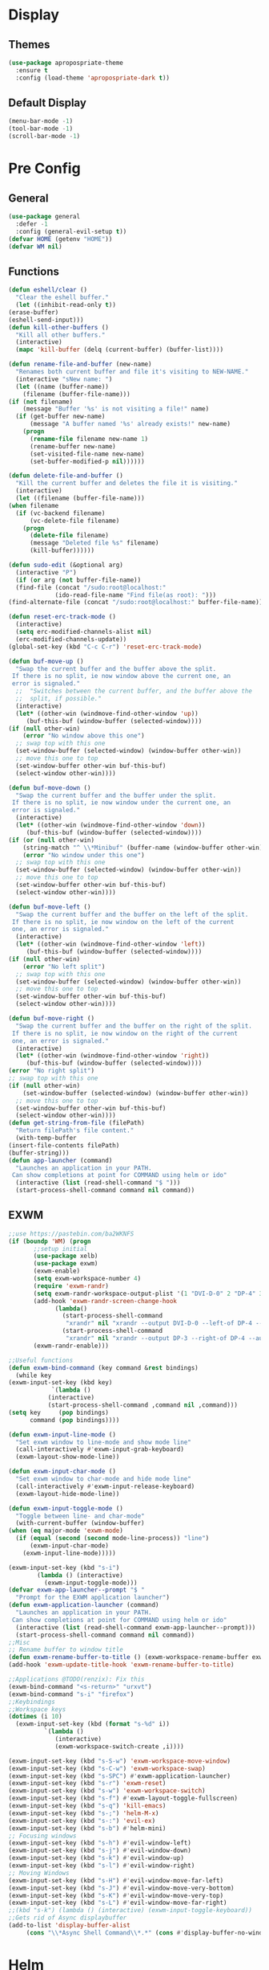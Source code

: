 * Display
** Themes
   #+BEGIN_SRC emacs-lisp
     (use-package apropospriate-theme
       :ensure t
       :config (load-theme 'apropospriate-dark t))
   #+END_SRC
** Default Display
   #+BEGIN_SRC emacs-lisp
     (menu-bar-mode -1)
     (tool-bar-mode -1)
     (scroll-bar-mode -1)
   #+END_SRC
* Pre Config
** General
   #+BEGIN_SRC emacs-lisp
     (use-package general
       :defer -1
       :config (general-evil-setup t))
     (defvar HOME (getenv "HOME"))
     (defvar WM nil)
   #+END_SRC
** Functions
   #+BEGIN_SRC emacs-lisp
     (defun eshell/clear ()
       "Clear the eshell buffer."
       (let ((inhibit-read-only t))
	 (erase-buffer)
	 (eshell-send-input)))
     (defun kill-other-buffers ()
       "Kill all other buffers."
       (interactive)
       (mapc 'kill-buffer (delq (current-buffer) (buffer-list))))

     (defun rename-file-and-buffer (new-name)
       "Renames both current buffer and file it's visiting to NEW-NAME."
       (interactive "sNew name: ")
       (let ((name (buffer-name))
	     (filename (buffer-file-name)))
	 (if (not filename)
	     (message "Buffer '%s' is not visiting a file!" name)
	   (if (get-buffer new-name)
	       (message "A buffer named '%s' already exists!" new-name)
	     (progn
	       (rename-file filename new-name 1)
	       (rename-buffer new-name)
	       (set-visited-file-name new-name)
	       (set-buffer-modified-p nil))))))

     (defun delete-file-and-buffer ()
       "Kill the current buffer and deletes the file it is visiting."
       (interactive)
       (let ((filename (buffer-file-name)))
	 (when filename
	   (if (vc-backend filename)
	       (vc-delete-file filename)
	     (progn
	       (delete-file filename)
	       (message "Deleted file %s" filename)
	       (kill-buffer))))))

     (defun sudo-edit (&optional arg)
       (interactive "P")
       (if (or arg (not buffer-file-name))
	   (find-file (concat "/sudo:root@localhost:"
			      (ido-read-file-name "Find file(as root): ")))
	 (find-alternate-file (concat "/sudo:root@localhost:" buffer-file-name))))

     (defun reset-erc-track-mode ()
       (interactive)
       (setq erc-modified-channels-alist nil)
       (erc-modified-channels-update))
     (global-set-key (kbd "C-c C-r") 'reset-erc-track-mode)

     (defun buf-move-up ()
       "Swap the current buffer and the buffer above the split.
      If there is no split, ie now window above the current one, an
      error is signaled."
       ;;  "Switches between the current buffer, and the buffer above the
       ;;  split, if possible."
       (interactive)
       (let* ((other-win (windmove-find-other-window 'up))
	      (buf-this-buf (window-buffer (selected-window))))
	 (if (null other-win)
	     (error "No window above this one")
	   ;; swap top with this one
	   (set-window-buffer (selected-window) (window-buffer other-win))
	   ;; move this one to top
	   (set-window-buffer other-win buf-this-buf)
	   (select-window other-win))))

     (defun buf-move-down ()
       "Swap the current buffer and the buffer under the split.
      If there is no split, ie now window under the current one, an
      error is signaled."
       (interactive)
       (let* ((other-win (windmove-find-other-window 'down))
	      (buf-this-buf (window-buffer (selected-window))))
	 (if (or (null other-win) 
		 (string-match "^ \\*Minibuf" (buffer-name (window-buffer other-win))))
	     (error "No window under this one")
	   ;; swap top with this one
	   (set-window-buffer (selected-window) (window-buffer other-win))
	   ;; move this one to top
	   (set-window-buffer other-win buf-this-buf)
	   (select-window other-win))))

     (defun buf-move-left ()
       "Swap the current buffer and the buffer on the left of the split.
      If there is no split, ie now window on the left of the current
      one, an error is signaled."
       (interactive)
       (let* ((other-win (windmove-find-other-window 'left))
	      (buf-this-buf (window-buffer (selected-window))))
	 (if (null other-win)
	     (error "No left split")
	   ;; swap top with this one
	   (set-window-buffer (selected-window) (window-buffer other-win))
	   ;; move this one to top
	   (set-window-buffer other-win buf-this-buf)
	   (select-window other-win))))

     (defun buf-move-right ()
       "Swap the current buffer and the buffer on the right of the split.
      If there is no split, ie now window on the right of the current
      one, an error is signaled."
       (interactive)
       (let* ((other-win (windmove-find-other-window 'right))
	      (buf-this-buf (window-buffer (selected-window))))
	 (error "No right split")
	 ;; swap top with this one
	 (if (null other-win)
	     (set-window-buffer (selected-window) (window-buffer other-win))
	   ;; move this one to top
	   (set-window-buffer other-win buf-this-buf)
	   (select-window other-win))))
     (defun get-string-from-file (filePath)
       "Return filePath's file content."
       (with-temp-buffer
	 (insert-file-contents filePath)
	 (buffer-string)))
     (defun app-launcher (command)
       "Launches an application in your PATH.
      Can show completions at point for COMMAND using helm or ido"
       (interactive (list (read-shell-command "$ ")))
       (start-process-shell-command command nil command))
   #+END_SRC
** EXWM
   #+name: EXWM
   #+BEGIN_SRC emacs-lisp
     ;;use https://pastebin.com/ba2WKNFS
     (if (boundp 'WM) (progn
			;;setup initial
			(use-package xelb)
			(use-package exwm)
			(exwm-enable)
			(setq exwm-workspace-number 4)
			(require 'exwm-randr)
			(setq exwm-randr-workspace-output-plist '(1 "DVI-D-0" 2 "DP-4" 3 "DP-3"))
			(add-hook 'exwm-randr-screen-change-hook
				  (lambda() 
				    (start-process-shell-command
				     "xrandr" nil "xrandr --output DVI-D-0 --left-of DP-4 --auto")
				    (start-process-shell-command
				     "xrandr" nil "xrandr --output DP-3 --right-of DP-4 --auto")))
			(exwm-randr-enable)))

     ;;Useful functions
     (defun exwm-bind-command (key command &rest bindings)
       (while key
	 (exwm-input-set-key (kbd key)
			     `(lambda ()
				(interactive)
				(start-process-shell-command ,command nil ,command)))
	 (setq key     (pop bindings)
	       command (pop bindings))))

     (defun exwm-input-line-mode ()
       "Set exwm window to line-mode and show mode line"
       (call-interactively #'exwm-input-grab-keyboard)
       (exwm-layout-show-mode-line))

     (defun exwm-input-char-mode ()
       "Set exwm window to char-mode and hide mode line"
       (call-interactively #'exwm-input-release-keyboard)
       (exwm-layout-hide-mode-line))

     (defun exwm-input-toggle-mode ()
       "Toggle between line- and char-mode"
       (with-current-buffer (window-buffer)
	 (when (eq major-mode 'exwm-mode)
	   (if (equal (second (second mode-line-process)) "line")
	       (exwm-input-char-mode)
	     (exwm-input-line-mode)))))

     (exwm-input-set-key (kbd "s-i")
			 (lambda () (interactive)
			   (exwm-input-toggle-mode)))
     (defvar exwm-app-launcher--prompt "$ "
       "Prompt for the EXWM application launcher")
     (defun exwm-application-launcher (command)
       "Launches an application in your PATH.
      Can show completions at point for COMMAND using helm or ido"
       (interactive (list (read-shell-command exwm-app-launcher--prompt)))
       (start-process-shell-command command nil command))
     ;;Misc
     ;; Rename buffer to window title
     (defun exwm-rename-buffer-to-title () (exwm-workspace-rename-buffer exwm-title))
     (add-hook 'exwm-update-title-hook 'exwm-rename-buffer-to-title)

     ;;Applications @TODO(renzix): Fix this
     (exwm-bind-command "<s-return>" "urxvt")
     (exwm-bind-command "s-i" "firefox")
     ;;Keybindings
     ;;Workspace keys
     (dotimes (i 10)
       (exwm-input-set-key (kbd (format "s-%d" i))
			   `(lambda ()
			      (interactive)
			      (exwm-workspace-switch-create ,i))))

     (exwm-input-set-key (kbd "s-S-w") 'exwm-workspace-move-window)
     (exwm-input-set-key (kbd "s-C-w") 'exwm-workspace-swap)
     (exwm-input-set-key (kbd "s-SPC") #'exwm-application-launcher)
     (exwm-input-set-key (kbd "s-r") 'exwm-reset)
     (exwm-input-set-key (kbd "s-w") 'exwm-workspace-switch)
     (exwm-input-set-key (kbd "s-f") #'exwm-layout-toggle-fullscreen)
     (exwm-input-set-key (kbd "s-q") 'kill-emacs)
     (exwm-input-set-key (kbd "s-;") 'helm-M-x)
     (exwm-input-set-key (kbd "s-:") 'evil-ex)
     (exwm-input-set-key (kbd "s-b") #'helm-mini)
     ;; Focusing windows
     (exwm-input-set-key (kbd "s-h") #'evil-window-left)
     (exwm-input-set-key (kbd "s-j") #'evil-window-down)
     (exwm-input-set-key (kbd "s-k") #'evil-window-up)
     (exwm-input-set-key (kbd "s-l") #'evil-window-right)
     ;; Moving Windows
     (exwm-input-set-key (kbd "s-H") #'evil-window-move-far-left)
     (exwm-input-set-key (kbd "s-J") #'evil-window-move-very-bottom)
     (exwm-input-set-key (kbd "s-K") #'evil-window-move-very-top)
     (exwm-input-set-key (kbd "s-L") #'evil-window-move-far-right)
     ;;(kbd "s-k") (lambda () (interactive) (exwm-input-toggle-keyboard))
     ;;Gets rid of Async displaybuffer
     (add-to-list 'display-buffer-alist
		  (cons "\\*Async Shell Command\\*.*" (cons #'display-buffer-no-window nil)))
   #+END_SRC

* Helm
** Init
   #+BEGIN_SRC emacs-lisp
     (use-package helm
       :ensure t
       :config 
       (helm-autoresize-mode t)
       (setq helm-autoresize-max-height 30)
       (setq helm-display-header-line nil)
       (define-key helm-map (kbd "<tab>") 'helm-execute-persistent-action)
       (helm-mode t))
   #+END_SRC
* Evil Mode
** Settings
   #+BEGIN_SRC emacs-lisp
     (use-package evil
       :config (evil-mode t))
   #+END_SRC
** Linum Relative
   #+BEGIN_SRC emacs-lisp
     (use-package linum-relative)
     (linum-mode)
     (linum-relative-global-mode)
     (setq linum-relative-current-symbol "")
     (set-face-attribute 'linum nil :height 100)
     (set-face-attribute 'linum-relative-current-face nil :height 100)
     (defun linum-update-window-scale-fix (win)
       "fix linum for scaled text"
       (set-window-margins win
			   (ceiling (* (if (boundp 'text-scale-mode-step)
					   (expt text-scale-mode-step
						 text-scale-mode-amount) 1)
				       (if (car (window-margins))
					   (car (window-margins)) 1)
				       ))))
     (advice-add #'linum-update-window :after #'linum-update-window-scale-fix)
   #+END_SRC
** Evil-Window-State
   #+BEGIN_SRC emacs-lisp
     ;; First define window-mode-map
     (evil-define-state buffer
       "Buffer state. Moves and opens windows"
       :tag " <B> "
       :message " -- BUFFER -- "
       :exit-hook (evil-buffer-stop-hook))
     (defun buffer-mode ()
       (interactive)
       ;; Put into window-mode-map
       (evil-window-map)
       )

     (defun evil-buffer-stop-hook ()
       ;; Exit window-mode-map
       (evil-window-map)
       )
   #+END_SRC
** Keybindings
   #+BEGIN_SRC emacs-lisp
     (use-package which-key)
     (which-key-mode)
     (evil-define-key 'normal global-map (kbd ";") 'helm-M-x)
     (evil-define-key 'normal global-map (kbd "SPC") 'app-launcher)
     (evil-define-key 'buffer global-map (kbd "ESC") 'normal-mode)
     (evil-define-key 'normal global-map (kbd "\\") 'buffer-mode)
     (evil-ex-define-cmd "bb" 'helm-buffers-list)
     (evil-ex-define-cmd "bk" 'kill-buffer)
     (evil-ex-define-cmd "pp" 'helm-projectile-switch-project)
     (evil-ex-define-cmd "pc" 'projectile-compile-project)
     (evil-ex-define-cmd "pt" 'projectile-test-project)
     (evil-ex-define-cmd "pf" 'helm-projectile-find-file)
     (evil-ex-define-cmd "pb" 'helm-projectile-switch-to-buffer)
     (evil-ex-define-cmd "ps" 'helm-projectile-rg)
     (evil-ex-define-cmd "fd" 'delete-file-and-buffer)
     ;; Some other keybinds 
     (evil-ex-define-cmd "q" 'kill-this-buffer)
     (evil-ex-define-cmd "qe" 'evil-quit)
     (evil-ex-define-cmd "e" 'helm-find-files)
     (evil-ex-define-cmd "ee" 'evil-edit)
     (evil-ex-define-cmd "q" 'kill-buffer-and-window)
     (evil-ex-define-cmd "qb" 'kill-this-buffer)
     (evil-ex-define-cmd "qe" 'kill-emacs)
     (evil-ex-define-cmd "qw" 'evil-window-delete)
     ;; Kill-buffer C-x k
     ;; WINDOW MODE BINDINGS
     (general-define-key
      :states 'normal
      :prefix "|"
      (kbd "'") 'eshell
      (kbd "\"") 'term
      (kbd "c") (lambda() (interactive) (let ((default-directory (concat HOME "/Dotfiles"))(magit-pull-from-upstream "master")) (find-file (concat HOME "/.emacs.d/settings.org") t) ))
      (kbd "i") (lambda() (interactive) (let ((default-directory (concat HOME "/Dotfiles"))(magit-pull-from-upstream "master")) (find-file (concat HOME "/.emacs.d/init.el"))))
      (kbd "b") (lambda() (interactive) (let ((default-directory (concat HOME "/Dotfiles"))(magit-pull-from-upstream "master")) (find-file (concat HOME "/.config/bspwm/bspwmrc"))))
      (kbd "s") (lambda() (interactive) (let ((default-directory (concat HOME "/Dotfiles"))(magit-pull-from-upstream "master")) (find-file (concat HOME "/.config/sxhkd/sxhkdrc_bspwm"))))
      (kbd "m") (lambda() (interactive) (let ((default-directory (concat HOME "/Dotfiles"))(magit-pull-from-upstream "master")) (find-file "/sudo::/etc/portage/make.conf")))
      (kbd "d") (lambda() (interactive) (let ((default-directory (concat HOME "/Dotfiles"))(magit-pull-from-upstream "master")) (find-file "/sudo::/etc/portage/savedconfig/x11-wm/dwm-6.1-r1.h"))))
     ;; INSERT MODE BINDINGS
     (general-define-key
      :states 'normal
      (kbd "C-b") 'helm-find-files)
   #+END_SRC
* Programming
** Projectile
   #+BEGIN_SRC emacs-lisp
     (use-package helm-projectile)
     (projectile-mode +1)
     (general-define-key
      :states '(normal)
      :prefix "|"
      (kbd "\\") 'projectile-command-map)
   #+END_SRC
** Magit
   #+BEGIN_SRC emacs-lisp
     (use-package evil-magit)
   #+END_SRC
** Company
   #+BEGIN_SRC emacs-lisp
     (use-package company
       :ensure t
       :defer t
       :init (add-hook 'after-init-hook 'global-company-mode)
       :config
       (use-package company-irony :ensure t :defer t)
       (setq company-idle-delay        2
	     company-minimum-prefix-length   2
	     company-show-numbers            t
	     company-tooltip-limit           20
	     company-dabbrev-downcase        nil
	     company-backends                '((company-irony company-gtags company-anaconda company-racer company-elisp)))
       :bind ("TAB" . company-indent-or-complete-common))
     (setq tab-always-indent 'complete)
   #+END_SRC
** Rust
   #+BEGIN_SRC emacs-lisp
     (use-package rust-mode)
     (use-package cargo)
     (use-package racer)
     (use-package company-racer)
     (add-hook 'rust-mode-hook #'racer-mode)
     (add-hook 'racer-mode-hook #'eldoc-mode)
     (add-hook 'rust-mode-hook 'cargo-minor-mode)
     (setq rust-format-on-save t)

     (general-define-key
      :states '(normal)
      :keymaps 'rust-mode-map
      :prefix "," 
      (kbd "f") 'cargo-process-fmt
      (kbd "r") 'cargo-process-run
      (kbd "d") 'cargo-process-doc
      (kbd "o") 'cargo-process-doc-open
      (kbd "t") 'cargo-process-test
      (kbd "c") 'cargo-process-check
      (kbd "R") 'cargo-process-clean
      (kbd "n") 'cargo-process-new
      (kbd "u") 'cargo-process-update
      (kbd "b") 'cargo-process-build)
   #+END_SRC
** Python
   #+BEGIN_SRC emacs-lisp
     (add-hook 'python-mode-hook 'anaconda-mode)
     (add-hook 'python-mode-hook 'anaconda-eldoc-mode)
     (general-define-key
      :states '(normal)
      :keymaps 'python-mode-map
      :prefix "," 
      (kbd "d") 'python-eldoc-get-doc
      (kbd "l") 'python-check)
   #+END_SRC
** C/CPP 
   #+BEGIN_SRC emacs-lisp
     (use-package irony
       :ensure t
       :defer t
       :init
       (add-hook 'c++-mode-hook 'irony-mode)
       (add-hook 'c-mode-hook 'irony-mode)
       (add-hook 'objc-mode-hook 'irony-mode)
       :config
       (defun my-irony-mode-hook ()
	 (define-key irony-mode-map [remap completion-at-point]
	   'irony-completion-at-point-async)
	 (define-key irony-mode-map [remap complete-symbol]
	   'irony-completion-at-point-async))
       (add-hook 'irony-mode-hook 'my-irony-mode-hook)
       (add-hook 'irony-mode-hook 'irony-cdb-autosetup-compile-options))
     (general-define-key ;;C/CPP keys
      :states '(normal)
      :keymaps 'irony-mode-map
      :prefix ",")
   #+END_SRC
** Misc Programming
   #+BEGIN_SRC emacs-lisp
     (use-package autopair
       :config (autopair-global-mode t))
     (use-package comment-tags)
     (autoload 'comment-tags-mode "comment-tags-mode")
     (setq comment-tags-keymap-prefix (kbd "C-c t"))
     (with-eval-after-load "comment-tags"
       (setq comment-tags-keyword-faces
	     `(("TODO" . ,(list :weight 'bold :foreground "#28ABE3"))
	       ("FIXME" . ,(list :weight 'bold :foreground "#DB3340"))
	       ("BUG" . ,(list :weight 'bold :foreground "#DB3340"))
	       ("HACK" . ,(list :weight 'bold :foreground "#E8B71A"))
	       ("KLUDGE" . ,(list :weight 'bold :foreground "#E8B71A"))
	       ("XXX" . ,(list :weight 'bold :foreground "#F7EAC8"))
	       ("INFO" . ,(list :weight 'bold :foreground "#F7EAC8"))
	       ("DONE" . ,(list :weight 'bold :foreground "#1FDA9A"))))
       (setq comment-tags-comment-start-only t
	     comment-tags-require-colon t
	     comment-tags-case-sensitive t
	     comment-tags-show-faces t
	     comment-tags-lighter nil))
     (add-hook 'prog-mode-hook 'comment-tags-mode)
   #+END_SRC
* Normal Tasks
** ERC
   #+BEGIN_SRC emacs-lisp
     (setq erc-hide-list '("JOIN" "PART" "QUIT" "ROOT"))
     (setq erc-kill-buffer-on-part t)
     (setq erc-kill-queries-on-quit t)
     (setq erc-kill-server-buffer-on-quit t)

     (defmacro erc-connect (command server port nick ssl pass)
       "Create interactive command `command', for connecting to an IRC server. The
      command uses interactive mode if passed an argument."
       (fset command
	     `(lambda (arg)
		(interactive "p")
		(if (not (= 1 arg))
		    (call-interactively 'erc)
		  (let ((erc-connect-function ',(if ssl 'erc-open-ssl-stream 'open-network-stream)))
		    (erc :server ,server :port ,port :nick ,nick :password ,pass))))))
     (erc-connect bitlbee-erc "127.0.0.1" 6667 "Renzix" nil "Akeyla10!")
     (erc-connect twitch-erc "irc.chat.twitch.tv" 6667 "TheRenzix" nil (get-string-from-file (concat HOME "/.config/twitch-oauth")))
     (general-define-key
      :states '(normal)
      :keymaps 'erc-mode-map
      :prefix ","
      (kbd "b") 'erc-switch-to-buffer
      (kbd "q") 'erc-quit-server
      (kbd "p") 'erc-part-from-channel
      (kbd "j") 'erc-join-channel
      (kbd ",") 'erc-track-switch-buffer)
   #+END_SRC

** Text
   #+BEGIN_SRC emacs-lisp
     (setq default-major-mode 'text-mode)
     (add-hook 'text-mode-hook 'text-mode-hook-identify)
     (add-hook 'text-mode-hook 'turn-on-auto-fill)
   #+END_SRC
** Discord
   #+BEGIN_SRC emacs-lisp
     ;; For Rich presence
     (use-package elcord)
     (setq elcord-mode t)
   #+END_SRC
* Post Config
** Backups
   #+BEGIN_SRC emacs-lisp
     (setq backup-directory-alist `(("." . "~/.saves")))
     (setq backup-by-copying t)
     (setq delete-old-versions t
	   kept-new-versions 6
	   kept-old-versions 2
	   version-control t)
   #+END_SRC
** Misc
   #+BEGIN_SRC emacs-lisp
     (setq inhibit-startup-screen t)
     (setq initial-buffer-choice 'eshell)
					     ; Theme stuff for emacs --daemon idk why it works 
     (defvar my:theme 'apropospriate-dark)
     (defvar my:theme-window-loaded nil)
     (defvar my:theme-terminal-loaded nil)

     (if (daemonp)
	 (add-hook 'after-make-frame-functions(lambda (frame)
						(select-frame frame)
						(if (window-system frame)
						    (unless my:theme-window-loaded
						      (if my:theme-terminal-loaded
							  (enable-theme my:theme)
							(load-theme my:theme t))
						      (setq my:theme-window-loaded t))
						  (unless my:theme-terminal-loaded
						    (if my:theme-window-loaded
							(enable-theme my:theme)
						      (load-theme my:theme t))
						    (setq my:theme-terminal-loaded t)))))

       (progn
	 (load-theme my:theme t)
	 (if (display-graphic-p)
	     (setq my:theme-window-loaded t)
	   (setq my:theme-terminal-loaded t))))
     (setq org-src-tab-acts-natively t)
     (toggle-frame-maximized)
   #+END_SRC
